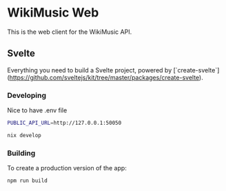 * WikiMusic Web

This is the web client for the WikiMusic API.

** Svelte

Everything you need to build a Svelte project, powered by [`create-svelte`](https://github.com/sveltejs/kit/tree/master/packages/create-svelte).


*** Developing

Nice to have .env file
#+begin_src bash
  PUBLIC_API_URL=http://127.0.0.1:50050
#+end_src

#+begin_src bash
  nix develop
#+end_src

*** Building

To create a production version of the app:

#+begin_src bash
npm run build
#+end_src
